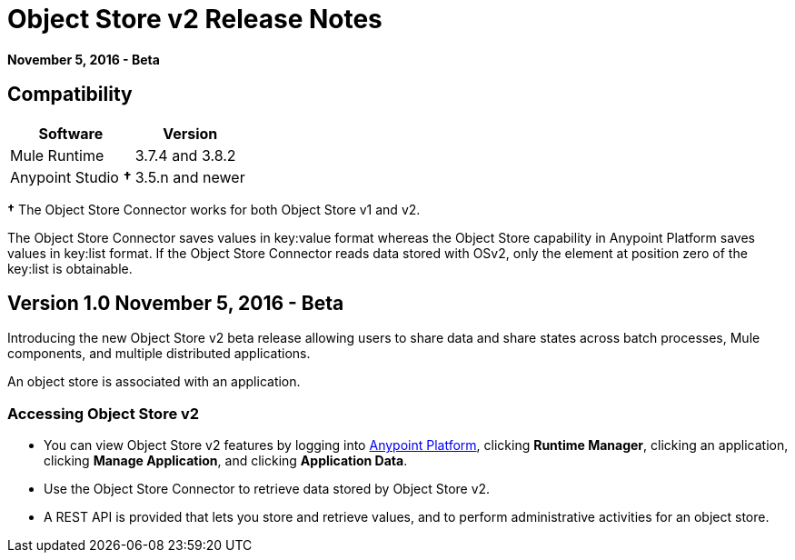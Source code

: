 = Object Store v2 Release Notes
:keywords: osv2, object store, store

*November 5, 2016 - Beta*

== Compatibility

[%header%autowidth.spread]
|===
|Software |Version
|Mule Runtime |3.7.4 and 3.8.2
|Anypoint Studio *&#8224;* |3.5.n and newer
|===

*&#8224;* The Object Store Connector works for both Object Store v1 and v2. 

The Object Store Connector saves values in key:value format whereas the Object Store capability in Anypoint Platform saves values in key:list format. If the Object Store Connector reads data stored with OSv2, only the element at position zero of the key:list is obtainable.

== Version 1.0 November 5, 2016 - Beta

Introducing the new Object Store v2 beta release allowing users to share data and share states across batch processes, Mule components, and multiple distributed applications.

An object store is associated with an application.

=== Accessing Object Store v2

* You can view Object Store v2 features by logging into link:https://anypoint.mulesoft.com/#/signin[Anypoint Platform], clicking *Runtime Manager*, clicking an application, clicking *Manage Application*, and clicking *Application Data*.

* Use the Object Store Connector to retrieve data stored by Object Store v2.

* A REST API is provided that lets you store and retrieve values, and to perform administrative activities for an object store.

